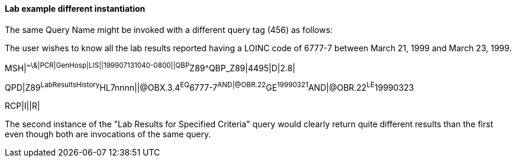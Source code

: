 ==== Lab example different instantiation
[v291_section="5.9.2.5"]

The same Query Name might be invoked with a different query tag (456) as follows:

The user wishes to know all the lab results reported having a LOINC code of 6777-7 between March 21, 1999 and March 23, 1999.

[er7]
MSH|^~\&|PCR|GenHosp|LIS||199907131040-0800||QBP^Z89^QBP_Z89|4495|D|2.8|
[er7]
QPD|Z89^LabResultsHistory^HL7nnnn||@OBX.3.4^EQ^6777-7^AND|@OBR.22^GE^19990321^AND|@OBR.22^LE^19990323
[er7]
RCP|I||R|

The second instance of the "Lab Results for Specified Criteria" query would clearly return quite different results than the first even though both are invocations of the same query.


